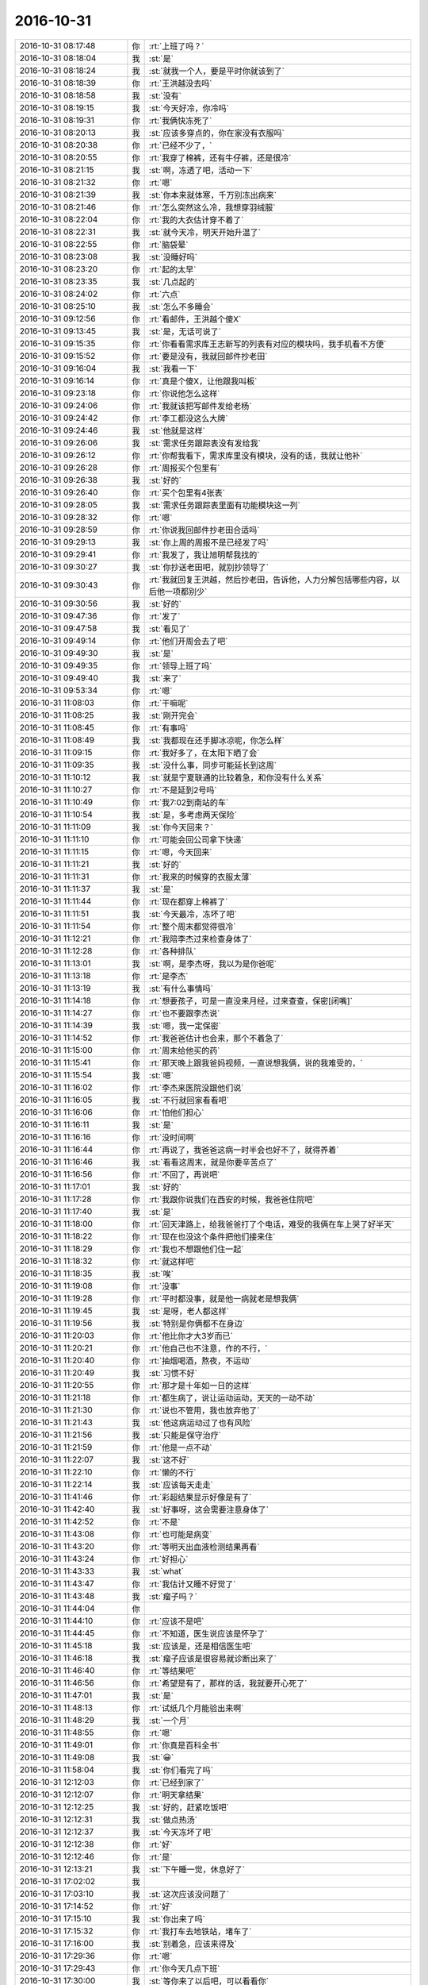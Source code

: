 2016-10-31
-------------

.. list-table::
   :widths: 25, 1, 60

   * - 2016-10-31 08:17:48
     - 你
     - :rt:`上班了吗？`
   * - 2016-10-31 08:18:04
     - 我
     - :st:`是`
   * - 2016-10-31 08:18:24
     - 我
     - :st:`就我一个人，要是平时你就该到了`
   * - 2016-10-31 08:18:39
     - 你
     - :rt:`王洪越没去吗`
   * - 2016-10-31 08:18:58
     - 我
     - :st:`没有`
   * - 2016-10-31 08:19:15
     - 我
     - :st:`今天好冷，你冷吗`
   * - 2016-10-31 08:19:31
     - 你
     - :rt:`我俩快冻死了`
   * - 2016-10-31 08:20:13
     - 我
     - :st:`应该多穿点的，你在家没有衣服吗`
   * - 2016-10-31 08:20:38
     - 你
     - :rt:`已经不少了，`
   * - 2016-10-31 08:20:55
     - 你
     - :rt:`我穿了棉裤，还有牛仔裤，还是很冷`
   * - 2016-10-31 08:21:15
     - 我
     - :st:`啊，冻透了吧，活动一下`
   * - 2016-10-31 08:21:32
     - 你
     - :rt:`嗯`
   * - 2016-10-31 08:21:39
     - 我
     - :st:`你本来就体寒，千万别冻出病来`
   * - 2016-10-31 08:21:46
     - 你
     - :rt:`怎么突然这么冷，我想穿羽绒服`
   * - 2016-10-31 08:22:04
     - 你
     - :rt:`我的大衣估计穿不着了`
   * - 2016-10-31 08:22:31
     - 我
     - :st:`就今天冷，明天开始升温了`
   * - 2016-10-31 08:22:55
     - 你
     - :rt:`脑袋晕`
   * - 2016-10-31 08:23:08
     - 我
     - :st:`没睡好吗`
   * - 2016-10-31 08:23:20
     - 你
     - :rt:`起的太早`
   * - 2016-10-31 08:23:35
     - 我
     - :st:`几点起的`
   * - 2016-10-31 08:24:02
     - 你
     - :rt:`六点`
   * - 2016-10-31 08:25:10
     - 我
     - :st:`怎么不多睡会`
   * - 2016-10-31 09:12:56
     - 你
     - :rt:`看邮件，王洪越个傻X`
   * - 2016-10-31 09:13:45
     - 我
     - :st:`是，无话可说了`
   * - 2016-10-31 09:15:35
     - 你
     - :rt:`你看看需求库王志新写的列表有对应的模块吗，我手机看不方便`
   * - 2016-10-31 09:15:52
     - 你
     - :rt:`要是没有，我就回邮件抄老田`
   * - 2016-10-31 09:16:04
     - 我
     - :st:`我看一下`
   * - 2016-10-31 09:16:14
     - 你
     - :rt:`真是个傻X，让他跟我叫板`
   * - 2016-10-31 09:23:18
     - 你
     - :rt:`你说他怎么这样`
   * - 2016-10-31 09:24:06
     - 你
     - :rt:`我就该把写邮件发给老杨`
   * - 2016-10-31 09:24:42
     - 你
     - :rt:`李工都没这么大牌`
   * - 2016-10-31 09:24:46
     - 我
     - :st:`他就是这样`
   * - 2016-10-31 09:26:06
     - 我
     - :st:`需求任务跟踪表没有发给我`
   * - 2016-10-31 09:26:12
     - 你
     - :rt:`你帮我看下，需求库里没有模块，没有的话，我就让他补`
   * - 2016-10-31 09:26:28
     - 你
     - :rt:`周报买个包里有`
   * - 2016-10-31 09:26:38
     - 我
     - :st:`好的`
   * - 2016-10-31 09:26:40
     - 你
     - :rt:`买个包里有4张表`
   * - 2016-10-31 09:28:05
     - 我
     - :st:`需求任务跟踪表里面有功能模块这一列`
   * - 2016-10-31 09:28:32
     - 你
     - :rt:`嗯`
   * - 2016-10-31 09:28:59
     - 你
     - :rt:`你说我回邮件抄老田合适吗`
   * - 2016-10-31 09:29:13
     - 我
     - :st:`你上周的周报不是已经发了吗`
   * - 2016-10-31 09:29:41
     - 你
     - :rt:`我发了，我让旭明帮我找的`
   * - 2016-10-31 09:30:27
     - 我
     - :st:`你抄送老田吧，就别抄领导了`
   * - 2016-10-31 09:30:43
     - 你
     - :rt:`我就回复王洪越，然后抄老田，告诉他，人力分解包括哪些内容，以后他一项都别少`
   * - 2016-10-31 09:30:56
     - 我
     - :st:`好的`
   * - 2016-10-31 09:47:36
     - 你
     - :rt:`发了`
   * - 2016-10-31 09:47:58
     - 我
     - :st:`看见了`
   * - 2016-10-31 09:49:14
     - 你
     - :rt:`他们开周会去了吧`
   * - 2016-10-31 09:49:30
     - 我
     - :st:`是`
   * - 2016-10-31 09:49:35
     - 你
     - :rt:`领导上班了吗`
   * - 2016-10-31 09:49:40
     - 我
     - :st:`来了`
   * - 2016-10-31 09:53:34
     - 你
     - :rt:`嗯`
   * - 2016-10-31 11:08:03
     - 你
     - :rt:`干嘛呢`
   * - 2016-10-31 11:08:25
     - 我
     - :st:`刚开完会`
   * - 2016-10-31 11:08:45
     - 你
     - :rt:`有事吗`
   * - 2016-10-31 11:08:49
     - 我
     - :st:`我都现在还手脚冰凉呢，你怎么样`
   * - 2016-10-31 11:09:15
     - 你
     - :rt:`我好多了，在太阳下晒了会`
   * - 2016-10-31 11:09:35
     - 我
     - :st:`没什么事，同步可能延长到这周`
   * - 2016-10-31 11:10:12
     - 我
     - :st:`就是宁夏联通的比较着急，和你没有什么关系`
   * - 2016-10-31 11:10:27
     - 你
     - :rt:`不是延到2号吗`
   * - 2016-10-31 11:10:49
     - 你
     - :rt:`我7:02到南站的车`
   * - 2016-10-31 11:10:54
     - 我
     - :st:`是，多考虑两天保险`
   * - 2016-10-31 11:11:09
     - 我
     - :st:`你今天回来？`
   * - 2016-10-31 11:11:10
     - 你
     - :rt:`可能会回公司拿下快递`
   * - 2016-10-31 11:11:15
     - 你
     - :rt:`嗯，今天回来`
   * - 2016-10-31 11:11:21
     - 我
     - :st:`好的`
   * - 2016-10-31 11:11:31
     - 你
     - :rt:`我来的时候穿的衣服太薄`
   * - 2016-10-31 11:11:37
     - 我
     - :st:`是`
   * - 2016-10-31 11:11:44
     - 你
     - :rt:`现在都穿上棉裤了`
   * - 2016-10-31 11:11:51
     - 我
     - :st:`今天最冷，冻坏了吧`
   * - 2016-10-31 11:11:54
     - 你
     - :rt:`整个周末都觉得很冷`
   * - 2016-10-31 11:12:21
     - 你
     - :rt:`我陪李杰过来检查身体了`
   * - 2016-10-31 11:12:28
     - 你
     - :rt:`各种排队`
   * - 2016-10-31 11:13:01
     - 我
     - :st:`啊，是李杰呀，我以为是你爸呢`
   * - 2016-10-31 11:13:18
     - 你
     - :rt:`是李杰`
   * - 2016-10-31 11:13:19
     - 我
     - :st:`有什么事情吗`
   * - 2016-10-31 11:14:18
     - 你
     - :rt:`想要孩子，可是一直没来月经，过来查查，保密[闭嘴]`
   * - 2016-10-31 11:14:27
     - 你
     - :rt:`也不要跟李杰说`
   * - 2016-10-31 11:14:39
     - 我
     - :st:`嗯，我一定保密`
   * - 2016-10-31 11:14:52
     - 你
     - :rt:`我爸爸估计也会来，那个不着急了`
   * - 2016-10-31 11:15:00
     - 你
     - :rt:`周末给他买的药`
   * - 2016-10-31 11:15:41
     - 你
     - :rt:`那天晚上跟我爸妈视频，一直说想我俩，说的我难受的，`
   * - 2016-10-31 11:15:54
     - 我
     - :st:`嗯`
   * - 2016-10-31 11:16:02
     - 你
     - :rt:`李杰来医院没跟他们说`
   * - 2016-10-31 11:16:05
     - 我
     - :st:`不行就回家看看吧`
   * - 2016-10-31 11:16:06
     - 你
     - :rt:`怕他们担心`
   * - 2016-10-31 11:16:11
     - 我
     - :st:`是`
   * - 2016-10-31 11:16:16
     - 你
     - :rt:`没时间啊`
   * - 2016-10-31 11:16:44
     - 你
     - :rt:`再说了，我爸爸这病一时半会也好不了，就得养着`
   * - 2016-10-31 11:16:46
     - 我
     - :st:`看看这周末，就是你要辛苦点了`
   * - 2016-10-31 11:16:56
     - 你
     - :rt:`不回了，再说吧`
   * - 2016-10-31 11:17:01
     - 我
     - :st:`好的`
   * - 2016-10-31 11:17:28
     - 你
     - :rt:`我跟你说我们在西安的时候，我爸爸住院吧`
   * - 2016-10-31 11:17:40
     - 我
     - :st:`是`
   * - 2016-10-31 11:18:00
     - 你
     - :rt:`回天津路上，给我爸爸打了个电话，难受的我俩在车上哭了好半天`
   * - 2016-10-31 11:18:22
     - 你
     - :rt:`现在也没这个条件把他们接来住`
   * - 2016-10-31 11:18:29
     - 你
     - :rt:`我也不想跟他们住一起`
   * - 2016-10-31 11:18:32
     - 你
     - :rt:`就这样吧`
   * - 2016-10-31 11:18:35
     - 我
     - :st:`唉`
   * - 2016-10-31 11:19:08
     - 你
     - :rt:`没事`
   * - 2016-10-31 11:19:28
     - 你
     - :rt:`平时都没事，就是他一病就老是想我俩`
   * - 2016-10-31 11:19:45
     - 我
     - :st:`是呀，老人都这样`
   * - 2016-10-31 11:19:56
     - 我
     - :st:`特别是你俩都不在身边`
   * - 2016-10-31 11:20:03
     - 你
     - :rt:`他比你才大3岁而已`
   * - 2016-10-31 11:20:21
     - 你
     - :rt:`他自己也不注意，作的不行，`
   * - 2016-10-31 11:20:40
     - 你
     - :rt:`抽烟喝酒，熬夜，不运动`
   * - 2016-10-31 11:20:49
     - 我
     - :st:`习惯不好`
   * - 2016-10-31 11:20:55
     - 你
     - :rt:`那才是十年如一日的这样`
   * - 2016-10-31 11:21:18
     - 你
     - :rt:`都生病了，说让运动运动，天天的一动不动`
   * - 2016-10-31 11:21:30
     - 你
     - :rt:`说也不管用，我也放弃他了`
   * - 2016-10-31 11:21:43
     - 我
     - :st:`他这病运动过了也有风险`
   * - 2016-10-31 11:21:56
     - 我
     - :st:`只能是保守治疗`
   * - 2016-10-31 11:21:59
     - 你
     - :rt:`他是一点不动`
   * - 2016-10-31 11:22:07
     - 我
     - :st:`这不好`
   * - 2016-10-31 11:22:10
     - 你
     - :rt:`懒的不行`
   * - 2016-10-31 11:22:14
     - 我
     - :st:`应该每天走走`
   * - 2016-10-31 11:41:46
     - 你
     - :rt:`彩超结果显示好像是有了`
   * - 2016-10-31 11:42:40
     - 我
     - :st:`好事呀，这会需要注意身体了`
   * - 2016-10-31 11:42:52
     - 你
     - :rt:`不是`
   * - 2016-10-31 11:43:08
     - 你
     - :rt:`也可能是病变`
   * - 2016-10-31 11:43:20
     - 你
     - :rt:`等明天出血液检测结果再看`
   * - 2016-10-31 11:43:24
     - 你
     - :rt:`好担心`
   * - 2016-10-31 11:43:33
     - 我
     - :st:`what`
   * - 2016-10-31 11:43:47
     - 你
     - :rt:`我估计又睡不好觉了`
   * - 2016-10-31 11:43:48
     - 我
     - :st:`瘤子吗？`
   * - 2016-10-31 11:44:04
     - 你
     - .. image:: images/107608.jpg
          :width: 100px
   * - 2016-10-31 11:44:10
     - 你
     - :rt:`应该不是吧`
   * - 2016-10-31 11:44:45
     - 你
     - :rt:`不知道，医生说应该是怀孕了`
   * - 2016-10-31 11:45:18
     - 我
     - :st:`应该是，还是相信医生吧`
   * - 2016-10-31 11:46:18
     - 我
     - :st:`瘤子应该是很容易就诊断出来了`
   * - 2016-10-31 11:46:40
     - 你
     - :rt:`等结果吧`
   * - 2016-10-31 11:46:56
     - 你
     - :rt:`希望是有了，那样的话，我就要开心死了`
   * - 2016-10-31 11:47:01
     - 我
     - :st:`是`
   * - 2016-10-31 11:48:13
     - 你
     - :rt:`试纸几个月能验出来啊`
   * - 2016-10-31 11:48:29
     - 我
     - :st:`一个月`
   * - 2016-10-31 11:48:55
     - 你
     - :rt:`嗯`
   * - 2016-10-31 11:49:01
     - 你
     - :rt:`你真是百科全书`
   * - 2016-10-31 11:49:08
     - 我
     - :st:`😀`
   * - 2016-10-31 11:58:04
     - 我
     - :st:`你们看完了吗`
   * - 2016-10-31 12:12:03
     - 你
     - :rt:`已经到家了`
   * - 2016-10-31 12:12:07
     - 你
     - :rt:`明天拿结果`
   * - 2016-10-31 12:12:25
     - 我
     - :st:`好的，赶紧吃饭吧`
   * - 2016-10-31 12:12:31
     - 我
     - :st:`做点热汤`
   * - 2016-10-31 12:12:37
     - 我
     - :st:`今天冻坏了吧`
   * - 2016-10-31 12:12:38
     - 你
     - :rt:`好`
   * - 2016-10-31 12:12:46
     - 你
     - :rt:`是`
   * - 2016-10-31 12:13:21
     - 我
     - :st:`下午睡一觉，休息好了`
   * - 2016-10-31 17:02:02
     - 我
     - .. image:: images/107630.jpg
          :width: 100px
   * - 2016-10-31 17:03:10
     - 我
     - :st:`这次应该没问题了`
   * - 2016-10-31 17:14:52
     - 你
     - :rt:`好`
   * - 2016-10-31 17:15:10
     - 我
     - :st:`你出来了吗`
   * - 2016-10-31 17:15:32
     - 你
     - :rt:`我打车去地铁站，堵车了`
   * - 2016-10-31 17:16:00
     - 我
     - :st:`别着急，应该来得及`
   * - 2016-10-31 17:29:36
     - 你
     - :rt:`嗯`
   * - 2016-10-31 17:29:43
     - 你
     - :rt:`你今天几点下班`
   * - 2016-10-31 17:30:00
     - 我
     - :st:`等你来了以后吧，可以看看你`
   * - 2016-10-31 17:31:11
     - 你
     - :rt:`别，我可丑了`
   * - 2016-10-31 17:31:57
     - 我
     - :st:`没事的，不看看你我不放心，今天晚上会睡不好的`
   * - 2016-10-31 17:32:19
     - 你
     - :rt:`我应该不会上楼了`
   * - 2016-10-31 17:32:25
     - 你
     - :rt:`我不想见你`
   * - 2016-10-31 17:32:32
     - 你
     - :rt:`真的，你别看我了`
   * - 2016-10-31 17:32:38
     - 我
     - :st:`啊，为啥呀`
   * - 2016-10-31 17:32:40
     - 你
     - :rt:`太冷了`
   * - 2016-10-31 17:32:48
     - 你
     - :rt:`我不想上楼`
   * - 2016-10-31 17:32:50
     - 我
     - :st:`东东接你吗`
   * - 2016-10-31 17:32:58
     - 你
     - :rt:`是`
   * - 2016-10-31 17:33:02
     - 我
     - :st:`好吧`
   * - 2016-10-31 17:33:14
     - 你
     - :rt:`他去高新区接我，回公司拿快递`
   * - 2016-10-31 17:33:15
     - 我
     - :st:`那就只能明天才能看见你了`
   * - 2016-10-31 17:33:18
     - 你
     - :rt:`嗯`
   * - 2016-10-31 17:59:14
     - 我
     - :st:`上车了吗`
   * - 2016-10-31 18:01:02
     - 你
     - :rt:`等火车`
   * - 2016-10-31 18:01:06
     - 你
     - :rt:`很顺利`
   * - 2016-10-31 18:01:17
     - 我
     - :st:`好的，冷吗`
   * - 2016-10-31 18:01:39
     - 你
     - :rt:`冷`
   * - 2016-10-31 18:01:50
     - 你
     - :rt:`能忍受`
   * - 2016-10-31 18:01:55
     - 你
     - :rt:`家里也很冷`
   * - 2016-10-31 18:02:41
     - 我
     - :st:`是，今天回家不行就先开空调吧。`
   * - 2016-10-31 18:02:53
     - 我
     - :st:`今天这么赶路，很容易冻病的`
   * - 2016-10-31 18:03:29
     - 你
     - :rt:`嗯嗯`
   * - 2016-10-31 18:04:14
     - 我
     - :st:`你是几点的车`
   * - 2016-10-31 18:04:31
     - 你
     - :rt:`下个release做8tto8a吗？`
   * - 2016-10-31 18:04:38
     - 你
     - :rt:`6:28`
   * - 2016-10-31 18:04:56
     - 我
     - :st:`可以做全量`
   * - 2016-10-31 18:04:59
     - 你
     - :rt:`全量`
   * - 2016-10-31 18:05:02
     - 你
     - :rt:`对`
   * - 2016-10-31 18:05:28
     - 你
     - :rt:`领导当初点的是全量和事务`
   * - 2016-10-31 18:05:40
     - 你
     - :rt:`我明早估计7:30到公司`
   * - 2016-10-31 18:05:50
     - 我
     - :st:`啊，那么早`
   * - 2016-10-31 18:05:51
     - 你
     - :rt:`东东又要出差去廊坊`
   * - 2016-10-31 18:06:05
     - 你
     - :rt:`唉，就是折腾`
   * - 2016-10-31 18:06:48
     - 我
     - :st:`今天回家早点睡觉，一定要洗热水澡，泡透了，别让凉气留在身体里`
   * - 2016-10-31 18:07:14
     - 我
     - :st:`多喝点热水，热面汤之类的`
   * - 2016-10-31 18:07:22
     - 你
     - :rt:`知道了`
   * - 2016-10-31 18:08:04
     - 我
     - :st:`热粥也可以`
   * - 2016-10-31 18:10:26
     - 你
     - :rt:`好`
   * - 2016-10-31 18:13:04
     - 我
     - :st:`我是不是太唠叨了[呲牙]`
   * - 2016-10-31 18:13:56
     - 你
     - :rt:`没有，很贴心`
   * - 2016-10-31 18:14:24
     - 我
     - :st:`还好，怕你烦了，像个老太太似的`
   * - 2016-10-31 18:15:15
     - 你
     - :rt:`不会的，你是为我好，我怎么会烦你呢`
   * - 2016-10-31 18:15:33
     - 你
     - :rt:`过个周末，好像换了个季节`
   * - 2016-10-31 18:15:40
     - 你
     - :rt:`太冷`
   * - 2016-10-31 18:15:41
     - 我
     - :st:`是`
   * - 2016-10-31 18:15:54
     - 我
     - :st:`正好让你赶上了`
   * - 2016-10-31 18:15:59
     - 你
     - :rt:`是啊`
   * - 2016-10-31 18:16:52
     - 你
     - :rt:`我本来穿着线裤，毛衣来的，现在穿了两个毛衣，一条棉裤`
   * - 2016-10-31 18:17:18
     - 我
     - :st:`唉，是不是很臃肿呀`
   * - 2016-10-31 18:17:20
     - 你
     - :rt:`是大家都加衣服了吧，觉得自己跟个神经病一样，即便这样，我还冷`
   * - 2016-10-31 18:17:47
     - 你
     - :rt:`肯定不好看啊，而且没什么搭配，就是愣穿，`
   * - 2016-10-31 18:17:56
     - 我
     - :st:`今天我就换了一个皮夹克，结果冻成狗了`
   * - 2016-10-31 18:18:11
     - 你
     - :rt:`我不能把李杰的衣服都穿来，她还得穿呢`
   * - 2016-10-31 18:18:15
     - 你
     - :rt:`那肯定的`
   * - 2016-10-31 18:18:26
     - 你
     - :rt:`我冬天都没穿过这么多`
   * - 2016-10-31 18:18:47
     - 你
     - :rt:`一般一个棉裤就行，我今天不但穿了棉裤还穿了牛仔裤`
   * - 2016-10-31 18:18:51
     - 我
     - :st:`冬天屋里面有暖气，不会冻透了`
   * - 2016-10-31 18:19:00
     - 我
     - :st:`你这是已经冻透了`
   * - 2016-10-31 18:19:04
     - 你
     - :rt:`唉`
   * - 2016-10-31 18:19:08
     - 我
     - :st:`自己暖和不过来`
   * - 2016-10-31 18:19:18
     - 我
     - :st:`我以前冬天也是一样`
   * - 2016-10-31 18:19:21
     - 你
     - :rt:`我已经不能保暖了`
   * - 2016-10-31 18:19:38
     - 你
     - :rt:`主要变得太快了`
   * - 2016-10-31 18:19:58
     - 我
     - :st:`是，没想到会冷的这么快`
   * - 2016-10-31 18:20:04
     - 你
     - :rt:`大街上小姑娘，还穿漏脚脖的裤子呢`
   * - 2016-10-31 18:20:12
     - 你
     - :rt:`我竟然穿这么多`
   * - 2016-10-31 18:20:22
     - 你
     - :rt:`所以觉得自己是神经病`
   * - 2016-10-31 18:20:28
     - 我
     - :st:`你该检票了吧`
   * - 2016-10-31 18:20:39
     - 你
     - :rt:`我已经上车了`
   * - 2016-10-31 18:20:57
     - 我
     - :st:`好的，歇会吧，应该暖和一点了`
   * - 2016-10-31 18:21:42
     - 你
     - :rt:`嗯，没那么冷了`
   * - 2016-10-31 18:22:10
     - 我
     - :st:`好的，休息一会，别睡着了`
   * - 2016-10-31 18:22:15
     - 你
     - :rt:`嗯`
   * - 2016-10-31 18:22:35
     - 你
     - :rt:`我下午一点吃晚饭，睡到了3:30`
   * - 2016-10-31 18:23:13
     - 我
     - :st:`嗯，天气太冷，需要好好休息`
   * - 2016-10-31 18:23:36
     - 你
     - :rt:`明天还这么冷`
   * - 2016-10-31 18:23:41
     - 你
     - :rt:`后天没事了`
   * - 2016-10-31 18:23:47
     - 我
     - :st:`是`
   * - 2016-10-31 18:23:54
     - 我
     - :st:`你的大衣什么时候到呀`
   * - 2016-10-31 18:24:02
     - 你
     - :rt:`已经到了`
   * - 2016-10-31 18:24:12
     - 你
     - :rt:`在单位呢`
   * - 2016-10-31 18:24:25
     - 我
     - :st:`哦，等过两天暖和了就可以穿了`
   * - 2016-10-31 18:24:44
     - 你
     - :rt:`看看呗`
   * - 2016-10-31 18:24:59
     - 我
     - :st:`嗯`
   * - 2016-10-31 18:25:08
     - 你
     - :rt:`阿娇在单位吗`
   * - 2016-10-31 18:25:44
     - 你
     - :rt:`你说唐骞他们这次也挺被动的，火急火燎的让做，结果还没谈好`
   * - 2016-10-31 18:26:12
     - 我
     - :st:`阿娇好像是回家了，没在座位上`
   * - 2016-10-31 18:26:20
     - 你
     - :rt:`嗯，好`
   * - 2016-10-31 18:26:58
     - 我
     - :st:`不管怎么样，至少咱们这次没有掉链子`
   * - 2016-10-31 18:28:54
     - 你
     - :rt:`我给彪彪打电话了`
   * - 2016-10-31 18:29:05
     - 我
     - :st:`好的`
   * - 2016-10-31 18:29:17
     - 你
     - :rt:`让他给我把快递运到食堂`
   * - 2016-10-31 18:29:35
     - 我
     - :st:`嗯`
   * - 2016-10-31 18:29:56
     - 你
     - :rt:`不说了，我睡会觉`
   * - 2016-10-31 18:30:18
     - 我
     - :st:`好的`